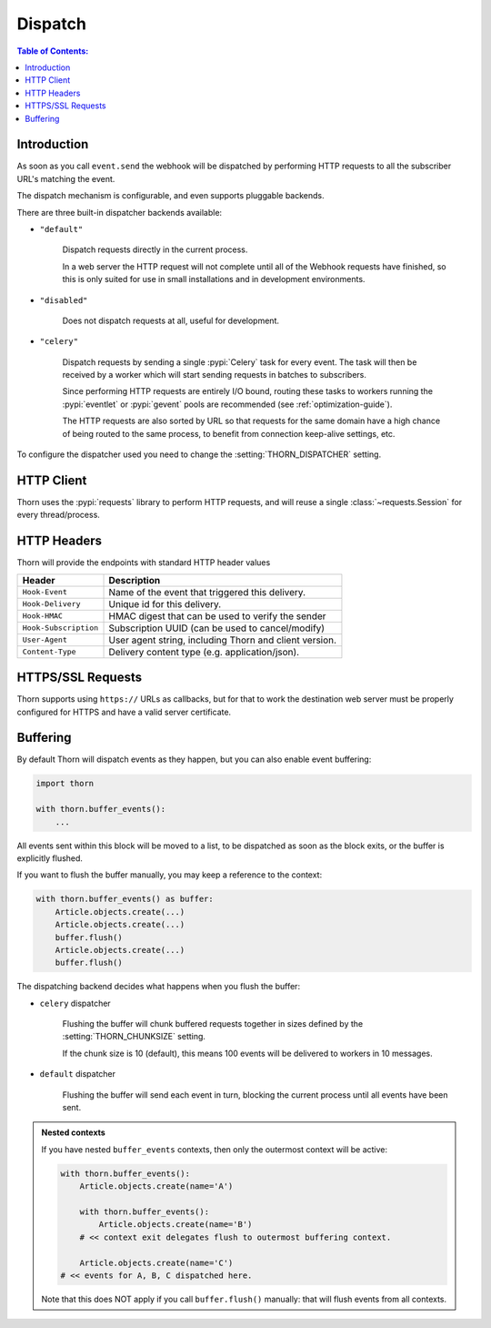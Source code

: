 .. _dispatch-guide:

=============================================================================
                               Dispatch
=============================================================================

.. contents:: Table of Contents:
    :local:
    :depth: 1

Introduction
============

As soon as you call ``event.send`` the webhook will be dispatched
by performing HTTP requests to all the subscriber URL's matching the
event.

The dispatch mechanism is configurable, and even supports pluggable
backends.

There are three built-in dispatcher backends available:

- ``"default"``

    Dispatch requests directly in the current process.

    In a web server the HTTP request will not complete until
    all of the Webhook requests have finished, so this is only
    suited for use in small installations and in development
    environments.

- ``"disabled"``

    Does not dispatch requests at all, useful for development.

- ``"celery"``

    Dispatch requests by sending a single :pypi:`Celery` task for every
    event.  The task will then be received by a worker which will
    start sending requests in batches to subscribers.

    Since performing HTTP requests are entirely I/O bound, routing
    these tasks to workers running the :pypi:`eventlet` or :pypi:`gevent`
    pools are recommended (see :ref:`optimization-guide`).

    The HTTP requests are also sorted by URL so that requests for the
    same domain have a high chance of being routed to the same process,
    to benefit from connection keep-alive settings, etc.

To configure the dispatcher used you need to change the
:setting:`THORN_DISPATCHER` setting.

HTTP Client
===========

Thorn uses the :pypi:`requests` library to perform HTTP requests,
and will reuse a single :class:`~requests.Session` for every thread/process.

.. _dispatch-http-headers:

HTTP Headers
============

Thorn will provide the endpoints with standard HTTP header values

+-----------------------+--------------------------------------------------------+
| **Header**            | **Description**                                        |
+-----------------------+--------------------------------------------------------+
| ``Hook-Event``        | Name of the event that triggered this delivery.        |
+-----------------------+--------------------------------------------------------+
| ``Hook-Delivery``     | Unique id for this delivery.                           |
+-----------------------+--------------------------------------------------------+
| ``Hook-HMAC``         | HMAC digest that can be used to verify the sender      |
+-----------------------+--------------------------------------------------------+
| ``Hook-Subscription`` | Subscription UUID (can be used to cancel/modify)       |
+-----------------------+--------------------------------------------------------+
| ``User-Agent``        | User agent string, including Thorn and client version. |
+-----------------------+--------------------------------------------------------+
| ``Content-Type``      | Delivery content type (e.g. application/json).         |
+-----------------------+--------------------------------------------------------+

HTTPS/SSL Requests
==================

Thorn supports using ``https://`` URLs as callbacks, but for that to work
the destination web server must be properly configured for HTTPS and have
a valid server certificate.

.. _event-buffering:

Buffering
=========

By default Thorn will dispatch events as they happen, but you can also enable
event buffering:

.. code-block:: python

    import thorn

    with thorn.buffer_events():
        ...

All events sent within this block will be moved to a list, to be dispatched
as soon as the block exits, or the buffer is explicitly flushed.

If you want to flush the buffer manually, you may keep a reference to the
context:

.. code-block:: python

    with thorn.buffer_events() as buffer:
        Article.objects.create(...)
        Article.objects.create(...)
        buffer.flush()
        Article.objects.create(...)
        buffer.flush()

The dispatching backend decides what happens when you flush the buffer:

- ``celery`` dispatcher

    Flushing the buffer will chunk buffered requests together
    in sizes defined by the :setting:`THORN_CHUNKSIZE` setting.

    If the chunk size is 10 (default), this means 100 events will be delivered
    to workers in 10 messages.

- ``default`` dispatcher

    Flushing the buffer will send each event in turn, blocking
    the current process until all events have been sent.

.. admonition:: Nested contexts

    If you have nested ``buffer_events`` contexts, then only the outermost
    context will be active:

    .. code-block:: python

        with thorn.buffer_events():
            Article.objects.create(name='A')

            with thorn.buffer_events():
                Article.objects.create(name='B')
            # << context exit delegates flush to outermost buffering context.

            Article.objects.create(name='C')
        # << events for A, B, C dispatched here.

    Note that this does NOT apply if you call ``buffer.flush()`` manually:
    that will flush events from all contexts.
